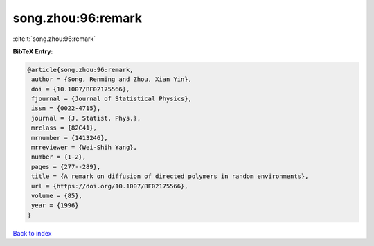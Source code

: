 song.zhou:96:remark
===================

:cite:t:`song.zhou:96:remark`

**BibTeX Entry:**

.. code-block:: bibtex

   @article{song.zhou:96:remark,
    author = {Song, Renming and Zhou, Xian Yin},
    doi = {10.1007/BF02175566},
    fjournal = {Journal of Statistical Physics},
    issn = {0022-4715},
    journal = {J. Statist. Phys.},
    mrclass = {82C41},
    mrnumber = {1413246},
    mrreviewer = {Wei-Shih Yang},
    number = {1-2},
    pages = {277--289},
    title = {A remark on diffusion of directed polymers in random environments},
    url = {https://doi.org/10.1007/BF02175566},
    volume = {85},
    year = {1996}
   }

`Back to index <../By-Cite-Keys.rst>`_
